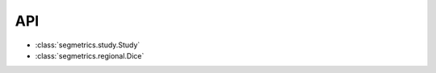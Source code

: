 API
===

- :class:`segmetrics.study.Study`
- :class:`segmetrics.regional.Dice`

.. autosummary::
   :toctree: generated

   segmetrics.study.Study
   
   segmetrics.regional.Dice
   segmetrics.regional.JaccardCoefficient
   segmetrics.regional.JaccardIndex
   segmetrics.regional.RandIndex
   segmetrics.regional.AdjustedRandIndex
   segmetrics.regional.ISBIScore
   
   segmetrics.boundary
   
   segmetrics.detection
